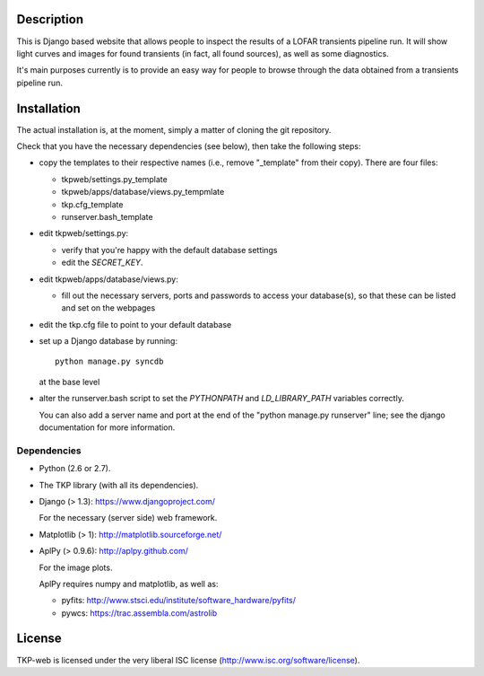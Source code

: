 Description
===========

This is Django based website that allows people to inspect the results
of a LOFAR transients pipeline run. It will show light curves and
images for found transients (in fact, all found sources), as well as
some diagnostics.

It's main purposes currently is to provide an easy way for people to
browse through the data obtained from a transients pipeline run.


Installation
============

The actual installation is, at the moment, simply a matter of cloning the git repository.

Check that you have the necessary dependencies (see below), then take
the following steps:

- copy the templates to their respective names (i.e., remove
  "_template" from their copy). There are four files:

  - tkpweb/settings.py_template

  - tkpweb/apps/database/views.py_tempmlate

  - tkp.cfg_template

  - runserver.bash_template


- edit tkpweb/settings.py:
  
  - verify that you're happy with the default database settings

  - edit the `SECRET_KEY`.

- edit tkpweb/apps/database/views.py:

  - fill out the necessary servers, ports and passwords to access your
    database(s), so that these can be listed and set on the webpages

- edit the tkp.cfg file to point to your default database

- set up a Django database by running::

    python manage.py syncdb

  at the base level

- alter the runserver.bash script to set the `PYTHONPATH` and
  `LD_LIBRARY_PATH` variables correctly.

  You can also add a server name and port at the end of the "python
  manage.py runserver" line; see the django documentation for more
  information.


Dependencies
------------

- Python (2.6 or 2.7).

- The TKP library (with all its dependencies).

- Django  (> 1.3): https://www.djangoproject.com/

  For the necessary (server side) web framework.

- Matplotlib (> 1): http://matplotlib.sourceforge.net/

- AplPy (> 0.9.6): http://aplpy.github.com/

  For the image plots.

  AplPy requires numpy and matplotlib, as well as:

  - pyfits: http://www.stsci.edu/institute/software_hardware/pyfits/

  - pywcs: https://trac.assembla.com/astrolib


License
=======

TKP-web is licensed under the very liberal ISC license
(http://www.isc.org/software/license).
